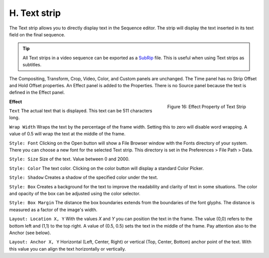 H. Text strip
=============

The Text strip allows you to directly display text in the Sequence editor.
The strip will display the text inserted in its text field on the final sequence.

.. tip::

   All Text strips in a video sequence can be exported as a `SubRip <https://en.wikipedia.org/wiki/SubRip>`__ file. This is useful when using Text strips as subtitles.

The Compositing, Transform, Crop, Video, Color, and Custom panels are unchanged. The Time panel has no Strip Offset and Hold Offset properties. An Effect panel is added to the Properties.  There is no Source panel because the text is defined in the Effect panel.

.. figure:: img/panel-effect-strip-text-.png
   :scale: 50%
   :alt: Effect Property of Text Strip
   :align: Right

   Figure 16: Effect Property of Text Strip

**Effect**

``Text`` The actual text that is displayed. This text can be 511 characters long.

``Wrap Width`` Wraps the text by the percentage of the frame width. Setting this to zero will disable word wrapping. A value of 0.5 will wrap the text at the middle of the frame.

.. todo::
   The text strip is recently changed e.g. the shadow on the text or the box. Adjust the text accordingly.

``Style: Font`` Clicking on the Open button will show a File Browser window with the Fonts directory of your system. There you can choose a new font for the selected Text strip. This directory is set in the Preferences > File Path > Data.

``Style: Size`` Size of the text. Value between 0 and 2000.

``Style: Color`` The text color. Clicking on the color button will display a standard Color Picker.

``Style: Shadow`` Creates a shadow of the specified color under the text.

``Style: Box`` Creates a background for the text to improve the readability and clarity of text in some situations. The color and opacity of the box can be adjusted using the color selector.

``Style: Box Margin`` The distance the box boundaries extends from the boundaries of the font glyphs. The distance is measured as a factor of the image's width.

``Layout: Location X, Y`` With the values *X* and *Y* you can position the text in the frame. The value (0,0) refers to the bottom left and (1,1) to the top right. A value of (0.5, 0.5) sets the text in the middle of the frame. Pay attention also to the Anchor (see below).

.. todo::
   It's not obvious where the anchor point is for vertical alignment.

``Layout: Anchor X, Y``  Horizontal (Left, Center, Right) or vertical (Top, Center, Bottom) anchor point of the text. With this value you can align the text horizontally or vertically.